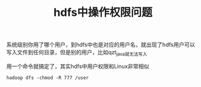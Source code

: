 #+TITLE: hdfs中操作权限问题

系统级别你用了哪个用户，到hdfs中也是对应的用户名，就出现了hdfs用户可以写入文件到任何目录，但是别的用户，比如qzt_java就无法写入

用一个命令就搞定了，其实hdfs中用户权限和Linux非常相似


#+BEGIN_SRC
hadoop dfs -chmod -R 777 /user
#+END_SRC
